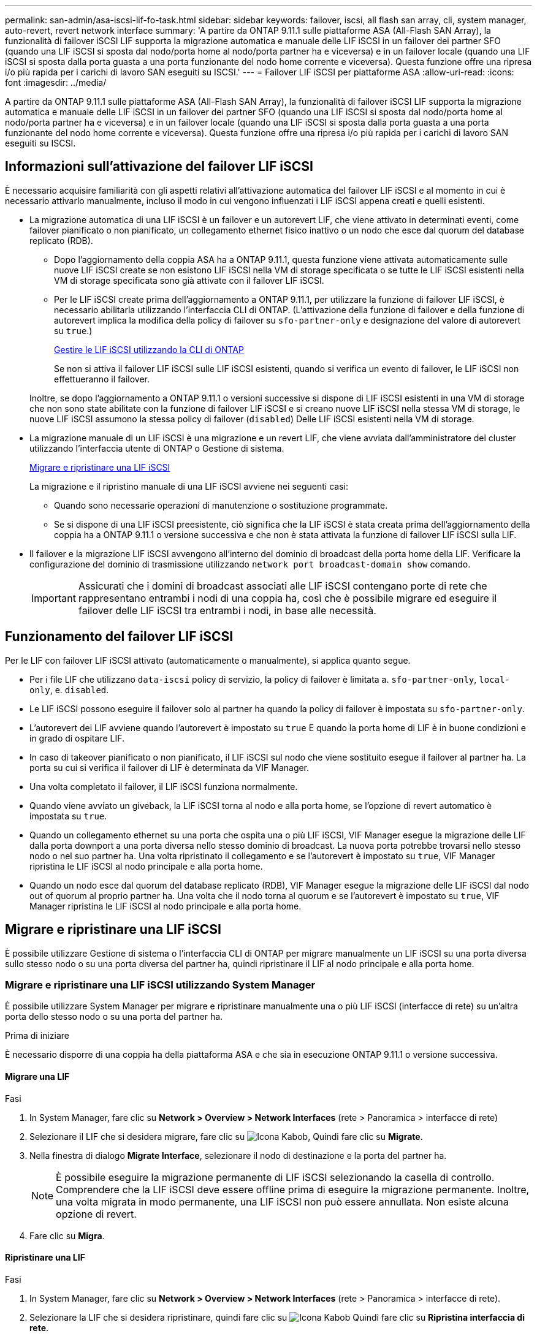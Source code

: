 ---
permalink: san-admin/asa-iscsi-lif-fo-task.html 
sidebar: sidebar 
keywords: failover, iscsi, all flash san array, cli, system manager, auto-revert, revert network interface 
summary: 'A partire da ONTAP 9.11.1 sulle piattaforme ASA (All-Flash SAN Array), la funzionalità di failover iSCSI LIF supporta la migrazione automatica e manuale delle LIF iSCSI in un failover dei partner SFO (quando una LIF iSCSI si sposta dal nodo/porta home al nodo/porta partner ha e viceversa) e in un failover locale (quando una LIF iSCSI si sposta dalla porta guasta a una porta funzionante del nodo home corrente e viceversa). Questa funzione offre una ripresa i/o più rapida per i carichi di lavoro SAN eseguiti su ISCSI.' 
---
= Failover LIF iSCSI per piattaforme ASA
:allow-uri-read: 
:icons: font
:imagesdir: ../media/


[role="lead"]
A partire da ONTAP 9.11.1 sulle piattaforme ASA (All-Flash SAN Array), la funzionalità di failover iSCSI LIF supporta la migrazione automatica e manuale delle LIF iSCSI in un failover dei partner SFO (quando una LIF iSCSI si sposta dal nodo/porta home al nodo/porta partner ha e viceversa) e in un failover locale (quando una LIF iSCSI si sposta dalla porta guasta a una porta funzionante del nodo home corrente e viceversa). Questa funzione offre una ripresa i/o più rapida per i carichi di lavoro SAN eseguiti su ISCSI.



== Informazioni sull'attivazione del failover LIF iSCSI

[role="Lead"]
È necessario acquisire familiarità con gli aspetti relativi all'attivazione automatica del failover LIF iSCSI e al momento in cui è necessario attivarlo manualmente, incluso il modo in cui vengono influenzati i LIF iSCSI appena creati e quelli esistenti.

* La migrazione automatica di una LIF iSCSI è un failover e un autorevert LIF, che viene attivato in determinati eventi, come failover pianificato o non pianificato, un collegamento ethernet fisico inattivo o un nodo che esce dal quorum del database replicato (RDB).
+
** Dopo l'aggiornamento della coppia ASA ha a ONTAP 9.11.1, questa funzione viene attivata automaticamente sulle nuove LIF iSCSI create se non esistono LIF iSCSI nella VM di storage specificata o se tutte le LIF iSCSI esistenti nella VM di storage specificata sono già attivate con il failover LIF iSCSI.
** Per le LIF iSCSI create prima dell'aggiornamento a ONTAP 9.11.1, per utilizzare la funzione di failover LIF iSCSI, è necessario abilitarla utilizzando l'interfaccia CLI di ONTAP. (L'attivazione della funzione di failover e della funzione di autorevert implica la modifica della policy di failover su `sfo-partner-only` e designazione del valore di autorevert su `true`.)
+
<<Gestire le LIF iSCSI utilizzando la CLI di ONTAP>>

+
Se non si attiva il failover LIF iSCSI sulle LIF iSCSI esistenti, quando si verifica un evento di failover, le LIF iSCSI non effettueranno il failover.

+
Inoltre, se dopo l'aggiornamento a ONTAP 9.11.1 o versioni successive si dispone di LIF iSCSI esistenti in una VM di storage che non sono state abilitate con la funzione di failover LIF iSCSI e si creano nuove LIF iSCSI nella stessa VM di storage, le nuove LIF iSCSI assumono la stessa policy di failover (`disabled`) Delle LIF iSCSI esistenti nella VM di storage.



* La migrazione manuale di un LIF iSCSI è una migrazione e un revert LIF, che viene avviata dall'amministratore del cluster utilizzando l'interfaccia utente di ONTAP o Gestione di sistema.
+
<<Migrare e ripristinare una LIF iSCSI>>

+
La migrazione e il ripristino manuale di una LIF iSCSI avviene nei seguenti casi:

+
** Quando sono necessarie operazioni di manutenzione o sostituzione programmate.
** Se si dispone di una LIF iSCSI preesistente, ciò significa che la LIF iSCSI è stata creata prima dell'aggiornamento della coppia ha a ONTAP 9.11.1 o versione successiva e che non è stata attivata la funzione di failover LIF iSCSI sulla LIF.


* Il failover e la migrazione LIF iSCSI avvengono all'interno del dominio di broadcast della porta home della LIF. Verificare la configurazione del dominio di trasmissione utilizzando `network port broadcast-domain show` comando.
+

IMPORTANT: Assicurati che i domini di broadcast associati alle LIF iSCSI contengano porte di rete che rappresentano entrambi i nodi di una coppia ha, così che è possibile migrare ed eseguire il failover delle LIF iSCSI tra entrambi i nodi, in base alle necessità.





== Funzionamento del failover LIF iSCSI

[role="Lead"]
Per le LIF con failover LIF iSCSI attivato (automaticamente o manualmente), si applica quanto segue.

* Per i file LIF che utilizzano `data-iscsi` policy di servizio, la policy di failover è limitata a. `sfo-partner-only`, `local-only`, e. `disabled`.
* Le LIF iSCSI possono eseguire il failover solo al partner ha quando la policy di failover è impostata su `sfo-partner-only`.
* L'autorevert dei LIF avviene quando l'autorevert è impostato su `true` E quando la porta home di LIF è in buone condizioni e in grado di ospitare LIF.
* In caso di takeover pianificato o non pianificato, il LIF iSCSI sul nodo che viene sostituito esegue il failover al partner ha. La porta su cui si verifica il failover di LIF è determinata da VIF Manager.
* Una volta completato il failover, il LIF iSCSI funziona normalmente.
* Quando viene avviato un giveback, la LIF iSCSI torna al nodo e alla porta home, se l'opzione di revert automatico è impostata su `true`.
* Quando un collegamento ethernet su una porta che ospita una o più LIF iSCSI, VIF Manager esegue la migrazione delle LIF dalla porta downport a una porta diversa nello stesso dominio di broadcast. La nuova porta potrebbe trovarsi nello stesso nodo o nel suo partner ha. Una volta ripristinato il collegamento e se l'autorevert è impostato su `true`, VIF Manager ripristina le LIF iSCSI al nodo principale e alla porta home.
* Quando un nodo esce dal quorum del database replicato (RDB), VIF Manager esegue la migrazione delle LIF iSCSI dal nodo out of quorum al proprio partner ha. Una volta che il nodo torna al quorum e se l'autorevert è impostato su `true`, VIF Manager ripristina le LIF iSCSI al nodo principale e alla porta home.




== Migrare e ripristinare una LIF iSCSI

[role="Lead"]
È possibile utilizzare Gestione di sistema o l'interfaccia CLI di ONTAP per migrare manualmente un LIF iSCSI su una porta diversa sullo stesso nodo o su una porta diversa del partner ha, quindi ripristinare il LIF al nodo principale e alla porta home.



=== Migrare e ripristinare una LIF iSCSI utilizzando System Manager

[role="Lead"]
È possibile utilizzare System Manager per migrare e ripristinare manualmente una o più LIF iSCSI (interfacce di rete) su un'altra porta dello stesso nodo o su una porta del partner ha.

.Prima di iniziare
È necessario disporre di una coppia ha della piattaforma ASA e che sia in esecuzione ONTAP 9.11.1 o versione successiva.



==== Migrare una LIF

.Fasi
. In System Manager, fare clic su *Network > Overview > Network Interfaces* (rete > Panoramica > interfacce di rete)
. Selezionare il LIF che si desidera migrare, fare clic su image:icon_kabob.gif["Icona Kabob"], Quindi fare clic su *Migrate*.
. Nella finestra di dialogo *Migrate Interface*, selezionare il nodo di destinazione e la porta del partner ha.
+

NOTE: È possibile eseguire la migrazione permanente di LIF iSCSI selezionando la casella di controllo. Comprendere che la LIF iSCSI deve essere offline prima di eseguire la migrazione permanente. Inoltre, una volta migrata in modo permanente, una LIF iSCSI non può essere annullata. Non esiste alcuna opzione di revert.

. Fare clic su *Migra*.




==== Ripristinare una LIF

.Fasi
. In System Manager, fare clic su *Network > Overview > Network Interfaces* (rete > Panoramica > interfacce di rete).
. Selezionare la LIF che si desidera ripristinare, quindi fare clic su image:icon_kabob.gif["Icona Kabob"] Quindi fare clic su *Ripristina interfaccia di rete*.
. Nella finestra di dialogo *Ripristina interfaccia di rete*, fare clic su *Ripristina*.




=== Migrare e ripristinare una LIF iSCSI utilizzando la CLI ONTAP

[role="Lead"]
È possibile utilizzare la CLI ONTAP per migrare e ripristinare manualmente una o più LIF iSCSI su un'altra porta dello stesso nodo o su una porta del partner ha.

.Prima di iniziare
È necessario disporre di una coppia ha della piattaforma ASA e che sia in esecuzione ONTAP 9.11.1 o versione successiva.

|===


| Se si desidera... | Utilizzare questo comando... 


| Migrare un LIF iSCSI su un altro nodo/porta | Vedere link:../networking/migrate_a_lif.html["Migrare una LIF"] per i comandi disponibili. 


| Ripristinare un LIF iSCSI al nodo/porta principale | Vedere link:../networking/revert_a_lif_to_its_home_port.html["Ripristinare la porta home di un LIF"] per i comandi disponibili. 
|===


== Gestire le LIF iSCSI utilizzando la CLI di ONTAP

È possibile utilizzare l'interfaccia utente di ONTAP per gestire le LIF iSCSI, inclusa la creazione di nuove LIF iSCSI e l'abilitazione della funzione di failover LIF iSCSI per le LIF preesistenti.

.Prima di iniziare
È necessario disporre di una coppia ha della piattaforma ASA e che sia in esecuzione ONTAP 9.11.1 o versione successiva.

.A proposito di questa attività
Vedere https://docs.netapp.com/us-en/ontap-cli-9141/index.html["Riferimento al comando ONTAP"^] per un elenco completo di `network interface` comandi.

|===


| Se si desidera... | Utilizzare questo comando... 


| Creare una LIF iSCSI | `network interface create -vserver _SVM_name_ -lif _iscsi_lif_ -service-policy default-data-blocks -data-protocol iscsi -home-node _node_name_ -home-port _port_name_ -address _IP_address_ -netmask _netmask_value_`Se necessario, vedere link:../networking/create_a_lif.html["Creare una LIF"] per ulteriori informazioni. 


| Verificare che la LIF sia stata creata correttamente | `network interface show -vserver _SVM_name_ -fields failover-policy,failover-group,auto-revert,is-home` 


| Verificare se è possibile ignorare l'impostazione predefinita di auto-revert sulle LIF iSCSI | `network interface modify -vserver _SVM_name_ -lif _iscsi_lif_ -auto-revert false` 


| Eseguire un failover dello storage su una LIF iSCSI | `storage failover takeover -ofnode _node_name_ -option normal`Viene visualizzato un avviso: `A takeover will be initiated. Once the partner node reboots, a giveback will be automatically initiated. Do you want to continue? {y/n}:`R `y` Response visualizza un messaggio di takeover dal partner ha. 


| Abilitare la funzione di failover LIF iSCSI per LIF preesistenti | Per le LIF iSCSI create prima dell'aggiornamento del cluster a ONTAP 9.11.1 o versioni successive, è possibile attivare la funzione di failover LIF iSCSI (modificando il criterio di failover in `sfo-partner-only` e modificando la funzionalità di autorevert in `true`):
`network interface modify -vserver _SVM_name_ -lif _iscsi_lif_ –failover-policy sfo-partner-only -auto-revert true`Questo comando può essere eseguito su tutte le LIF iSCSI di una Storage VM specificando "-lif*" e mantenendo tutti gli altri parametri uguali. 


| Disattiva la funzione di failover LIF iSCSI per LIF preesistenti | Per le LIF iSCSI create prima dell'aggiornamento del cluster a ONTAP 9.11.1 o versioni successive, è possibile disattivare la funzione di failover LIF iSCSI e la funzione di autorevert:
`network interface modify -vserver _SVM_name_ -lif _iscsi_lif_ –failover-policy disabled -auto-revert false`Questo comando può essere eseguito su tutte le LIF iSCSI di una VM di storage specificando "-lif*" e mantenendo tutti gli altri parametri uguali. 
|===